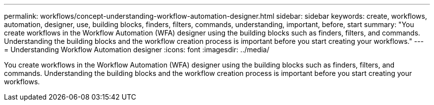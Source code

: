 ---
permalink: workflows/concept-understanding-workflow-automation-designer.html
sidebar: sidebar
keywords: create, workflows, automation, designer, use, building blocks, finders, filters, commands, understanding, important, before, start
summary: "You create workflows in the Workflow Automation (WFA) designer using the building blocks such as finders, filters, and commands. Understanding the building blocks and the workflow creation process is important before you start creating your workflows."
---
= Understanding Workflow Automation designer
:icons: font
:imagesdir: ../media/

[.lead]
You create workflows in the Workflow Automation (WFA) designer using the building blocks such as finders, filters, and commands. Understanding the building blocks and the workflow creation process is important before you start creating your workflows.
